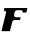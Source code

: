 SplineFontDB: 3.2
FontName: 0000_0000.ttf
FullName: Untitled6
FamilyName: Untitled6
Weight: Regular
Copyright: Copyright (c) 2021, 
UComments: "2021-10-20: Created with FontForge (http://fontforge.org)"
Version: 001.000
ItalicAngle: 0
UnderlinePosition: -100
UnderlineWidth: 50
Ascent: 800
Descent: 200
InvalidEm: 0
LayerCount: 2
Layer: 0 0 "Back" 1
Layer: 1 0 "Fore" 0
XUID: [1021 412 1318575179 11316448]
OS2Version: 0
OS2_WeightWidthSlopeOnly: 0
OS2_UseTypoMetrics: 1
CreationTime: 1634731554
ModificationTime: 1634731554
OS2TypoAscent: 0
OS2TypoAOffset: 1
OS2TypoDescent: 0
OS2TypoDOffset: 1
OS2TypoLinegap: 0
OS2WinAscent: 0
OS2WinAOffset: 1
OS2WinDescent: 0
OS2WinDOffset: 1
HheadAscent: 0
HheadAOffset: 1
HheadDescent: 0
HheadDOffset: 1
OS2Vendor: 'PfEd'
DEI: 91125
Encoding: ISO8859-1
UnicodeInterp: none
NameList: AGL For New Fonts
DisplaySize: -48
AntiAlias: 1
FitToEm: 0
BeginChars: 256 1

StartChar: F
Encoding: 70 70 0
Width: 694
Flags: HW
LayerCount: 2
Fore
SplineSet
658 464 m 1
 686 577 l 1
 114 577 l 1
 96 507 l 1
 108 507 117.666666667 505.666666667 125 503 c 128
 132.333333333 500.333333333 138 497.166666667 142 493.5 c 128
 146 489.833333333 148.666666667 485.833333333 150 481.5 c 128
 151.333333333 477.166666667 152 473 152 469 c 0
 152 465.666666667 151.333333333 460.666666667 150 454 c 2
 37 0 l 1
 249 0 l 1
 308 238 l 2
 312.666666667 255.333333333 321.666666667 266.5 335 271.5 c 128
 348.333333333 276.5 366 279 388 279 c 2
 498 279 l 1
 517 347 l 1
 407 347 l 2
 388.333333333 347 374.666666667 352.333333333 366 363 c 128
 357.333333333 373.666666667 353 386 353 400 c 0
 353 406.666666667 353.5 414.5 354.5 423.5 c 128
 355.5 432.5 356.666666667 438.666666667 358 442 c 0
 361.333333333 456 364.833333333 468.166666667 368.5 478.5 c 128
 372.166666667 488.833333333 377 497.166666667 383 503.5 c 128
 389 509.833333333 396.833333333 514.666666667 406.5 518 c 128
 416.166666667 521.333333333 428.666666667 523 444 523 c 2
 514 523 l 2
 532 523 545.666666667 518.5 555 509.5 c 128
 564.333333333 500.5 569 489.333333333 569 476 c 0
 569 470.666666667 568.666666667 466.666666667 568 464 c 1
 658 464 l 1
EndSplineSet
EndChar
EndChars
EndSplineFont
